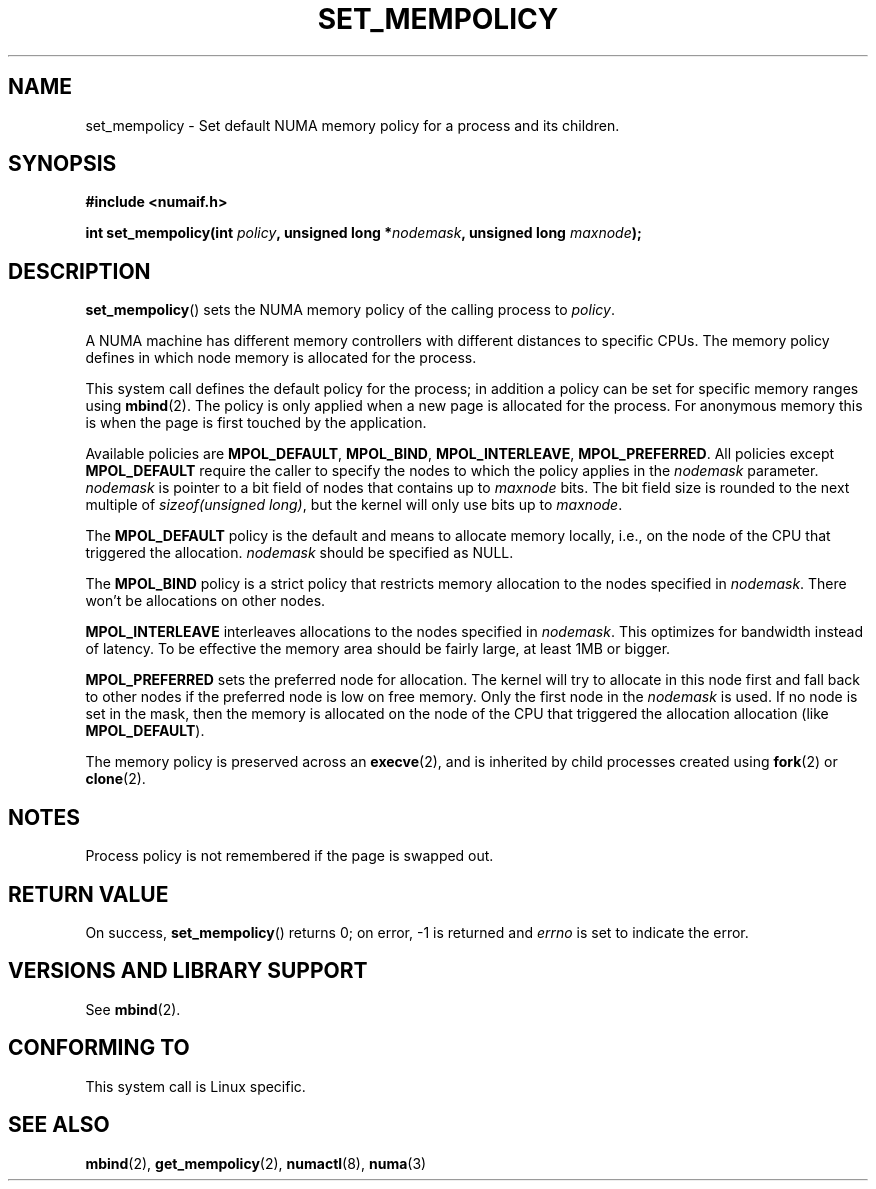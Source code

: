 .\" Copyright 2003,2004 Andi Kleen, SuSE Labs.
.\"
.\" Permission is granted to make and distribute verbatim copies of this
.\" manual provided the copyright notice and this permission notice are
.\" preserved on all copies.
.\"
.\" Permission is granted to copy and distribute modified versions of this
.\" manual under the conditions for verbatim copying, provided that the
.\" entire resulting derived work is distributed under the terms of a
.\" permission notice identical to this one.
.\" 
.\" Since the Linux kernel and libraries are constantly changing, this
.\" manual page may be incorrect or out-of-date.  The author(s) assume no
.\" responsibility for errors or omissions, or for damages resulting from
.\" the use of the information contained herein.  
.\" 
.\" Formatted or processed versions of this manual, if unaccompanied by
.\" the source, must acknowledge the copyright and authors of this work.
.\" 
.\" 2006-02-03, mtk, substantial wording changes and other improvements
.\"
.TH SET_MEMPOLICY 2 "2006-02-07" "SuSE Labs" "Linux Programmer's Manual"
.SH NAME
set_mempolicy \- Set default NUMA memory policy for a process and its children.
.SH SYNOPSIS
.B "#include <numaif.h>" 
.sp
.BI "int set_mempolicy(int " policy ", unsigned long *" nodemask , 
.BI "unsigned long " maxnode );
.sp				  
.SH DESCRIPTION
.BR set_mempolicy ()
sets the NUMA memory policy of the calling process to 
.IR policy .

A NUMA machine has different
memory controllers with different distances to specific CPUs.
The memory policy defines in which node memory is allocated for 
the process. 

This system call defines the default policy for the process;
in addition a policy can be set for specific memory ranges using 
.BR mbind (2).
The policy is only applied when a new page is allocated
for the process. For anonymous memory this is when the page is first
touched by the application.

Available policies are 
.BR MPOL_DEFAULT ,
.BR MPOL_BIND ,
.BR MPOL_INTERLEAVE ,
.BR MPOL_PREFERRED .
All policies except 
.B MPOL_DEFAULT
require the caller to specify the nodes to which the policy applies in the
.I nodemask 
parameter.
.I nodemask 
is pointer to a bit field of nodes that contains up to 
.I maxnode
bits. The bit field size is rounded to the next multiple of 
.IR "sizeof(unsigned long)" , 
but the kernel will only use bits up to 
.IR maxnode .

The 
.B MPOL_DEFAULT
policy is the default and means to allocate memory locally, 
i.e., on the node of the CPU that triggered the allocation. 
.I nodemask 
should be specified as NULL.

The
.B MPOL_BIND
policy is a strict policy that restricts memory allocation to the 
nodes specified in 
.IR nodemask .
There won't be allocations on other nodes.

.B MPOL_INTERLEAVE
interleaves allocations to the nodes specified in 
.IR nodemask .
This optimizes for bandwidth instead of latency.
To be effective the memory area should be fairly large, 
at least 1MB or bigger.

.B MPOL_PREFERRED
sets the preferred node for allocation. 
The kernel will try to allocate in this
node first and fall back to other nodes if the preferred node is low on free 
memory.  Only the first node in the 
.I nodemask 
is used. 
If no node is set in the mask, then the memory is allocated on 
the node of the CPU that triggered the allocation allocation (like
.BR MPOL_DEFAULT ).

The memory policy is preserved across an
.BR execve (2),
and is inherited by child processes created using
.BR fork (2) 
or 
.BR clone (2).
.SH NOTES
Process policy is not remembered if the page is swapped out.
.SH RETURN VALUE
On success,
.BR set_mempolicy ()
returns 0;
on error, \-1 is returned and
.I errno 
is set to indicate the error.
.\" .SH ERRORS
.\" FIXME writeme -- no errors are listed on this page
.\" .
.\" .TP
.\" .B EINVAL
.\" .I mode is invalid.
.SH "VERSIONS AND LIBRARY SUPPORT"
See
.BR mbind (2).
.SH CONFORMING TO
This system call is Linux specific.
.SH SEE ALSO
.BR mbind (2),
.BR get_mempolicy (2),
.BR numactl (8),
.BR numa (3)
